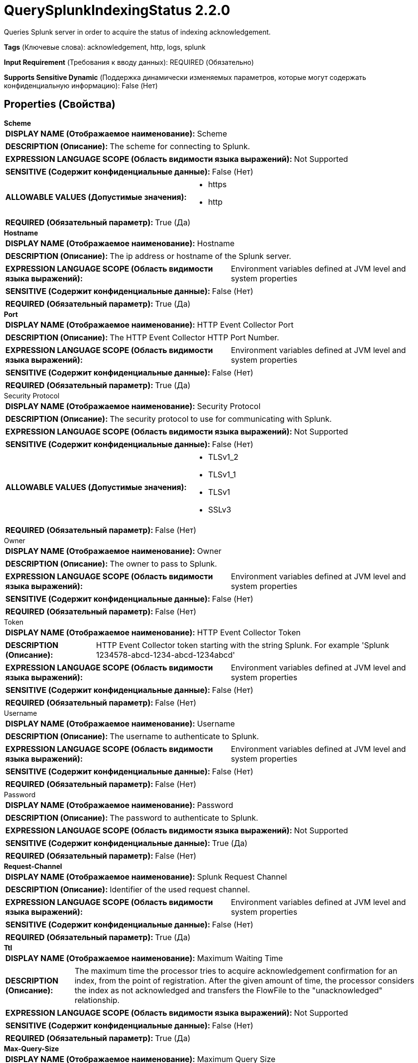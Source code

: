 = QuerySplunkIndexingStatus 2.2.0

Queries Splunk server in order to acquire the status of indexing acknowledgement.

[horizontal]
*Tags* (Ключевые слова):
acknowledgement, http, logs, splunk
[horizontal]
*Input Requirement* (Требования к вводу данных):
REQUIRED (Обязательно)
[horizontal]
*Supports Sensitive Dynamic* (Поддержка динамически изменяемых параметров, которые могут содержать конфиденциальную информацию):
 False (Нет) 



== Properties (Свойства)


.*Scheme*
************************************************
[horizontal]
*DISPLAY NAME (Отображаемое наименование):*:: Scheme

[horizontal]
*DESCRIPTION (Описание):*:: The scheme for connecting to Splunk.


[horizontal]
*EXPRESSION LANGUAGE SCOPE (Область видимости языка выражений):*:: Not Supported
[horizontal]
*SENSITIVE (Содержит конфиденциальные данные):*::  False (Нет) 

[horizontal]
*ALLOWABLE VALUES (Допустимые значения):*::

* https

* http


[horizontal]
*REQUIRED (Обязательный параметр):*::  True (Да) 
************************************************
.*Hostname*
************************************************
[horizontal]
*DISPLAY NAME (Отображаемое наименование):*:: Hostname

[horizontal]
*DESCRIPTION (Описание):*:: The ip address or hostname of the Splunk server.


[horizontal]
*EXPRESSION LANGUAGE SCOPE (Область видимости языка выражений):*:: Environment variables defined at JVM level and system properties
[horizontal]
*SENSITIVE (Содержит конфиденциальные данные):*::  False (Нет) 

[horizontal]
*REQUIRED (Обязательный параметр):*::  True (Да) 
************************************************
.*Port*
************************************************
[horizontal]
*DISPLAY NAME (Отображаемое наименование):*:: HTTP Event Collector Port

[horizontal]
*DESCRIPTION (Описание):*:: The HTTP Event Collector HTTP Port Number.


[horizontal]
*EXPRESSION LANGUAGE SCOPE (Область видимости языка выражений):*:: Environment variables defined at JVM level and system properties
[horizontal]
*SENSITIVE (Содержит конфиденциальные данные):*::  False (Нет) 

[horizontal]
*REQUIRED (Обязательный параметр):*::  True (Да) 
************************************************
.Security Protocol
************************************************
[horizontal]
*DISPLAY NAME (Отображаемое наименование):*:: Security Protocol

[horizontal]
*DESCRIPTION (Описание):*:: The security protocol to use for communicating with Splunk.


[horizontal]
*EXPRESSION LANGUAGE SCOPE (Область видимости языка выражений):*:: Not Supported
[horizontal]
*SENSITIVE (Содержит конфиденциальные данные):*::  False (Нет) 

[horizontal]
*ALLOWABLE VALUES (Допустимые значения):*::

* TLSv1_2

* TLSv1_1

* TLSv1

* SSLv3


[horizontal]
*REQUIRED (Обязательный параметр):*::  False (Нет) 
************************************************
.Owner
************************************************
[horizontal]
*DISPLAY NAME (Отображаемое наименование):*:: Owner

[horizontal]
*DESCRIPTION (Описание):*:: The owner to pass to Splunk.


[horizontal]
*EXPRESSION LANGUAGE SCOPE (Область видимости языка выражений):*:: Environment variables defined at JVM level and system properties
[horizontal]
*SENSITIVE (Содержит конфиденциальные данные):*::  False (Нет) 

[horizontal]
*REQUIRED (Обязательный параметр):*::  False (Нет) 
************************************************
.Token
************************************************
[horizontal]
*DISPLAY NAME (Отображаемое наименование):*:: HTTP Event Collector Token

[horizontal]
*DESCRIPTION (Описание):*:: HTTP Event Collector token starting with the string Splunk. For example 'Splunk 1234578-abcd-1234-abcd-1234abcd'


[horizontal]
*EXPRESSION LANGUAGE SCOPE (Область видимости языка выражений):*:: Environment variables defined at JVM level and system properties
[horizontal]
*SENSITIVE (Содержит конфиденциальные данные):*::  False (Нет) 

[horizontal]
*REQUIRED (Обязательный параметр):*::  False (Нет) 
************************************************
.Username
************************************************
[horizontal]
*DISPLAY NAME (Отображаемое наименование):*:: Username

[horizontal]
*DESCRIPTION (Описание):*:: The username to authenticate to Splunk.


[horizontal]
*EXPRESSION LANGUAGE SCOPE (Область видимости языка выражений):*:: Environment variables defined at JVM level and system properties
[horizontal]
*SENSITIVE (Содержит конфиденциальные данные):*::  False (Нет) 

[horizontal]
*REQUIRED (Обязательный параметр):*::  False (Нет) 
************************************************
.Password
************************************************
[horizontal]
*DISPLAY NAME (Отображаемое наименование):*:: Password

[horizontal]
*DESCRIPTION (Описание):*:: The password to authenticate to Splunk.


[horizontal]
*EXPRESSION LANGUAGE SCOPE (Область видимости языка выражений):*:: Not Supported
[horizontal]
*SENSITIVE (Содержит конфиденциальные данные):*::  True (Да) 

[horizontal]
*REQUIRED (Обязательный параметр):*::  False (Нет) 
************************************************
.*Request-Channel*
************************************************
[horizontal]
*DISPLAY NAME (Отображаемое наименование):*:: Splunk Request Channel

[horizontal]
*DESCRIPTION (Описание):*:: Identifier of the used request channel.


[horizontal]
*EXPRESSION LANGUAGE SCOPE (Область видимости языка выражений):*:: Environment variables defined at JVM level and system properties
[horizontal]
*SENSITIVE (Содержит конфиденциальные данные):*::  False (Нет) 

[horizontal]
*REQUIRED (Обязательный параметр):*::  True (Да) 
************************************************
.*Ttl*
************************************************
[horizontal]
*DISPLAY NAME (Отображаемое наименование):*:: Maximum Waiting Time

[horizontal]
*DESCRIPTION (Описание):*:: The maximum time the processor tries to acquire acknowledgement confirmation for an index, from the point of registration. After the given amount of time, the processor considers the index as not acknowledged and transfers the FlowFile to the "unacknowledged" relationship.


[horizontal]
*EXPRESSION LANGUAGE SCOPE (Область видимости языка выражений):*:: Not Supported
[horizontal]
*SENSITIVE (Содержит конфиденциальные данные):*::  False (Нет) 

[horizontal]
*REQUIRED (Обязательный параметр):*::  True (Да) 
************************************************
.*Max-Query-Size*
************************************************
[horizontal]
*DISPLAY NAME (Отображаемое наименование):*:: Maximum Query Size

[horizontal]
*DESCRIPTION (Описание):*:: The maximum number of acknowledgement identifiers the outgoing query contains in one batch. It is recommended not to set it too low in order to reduce network communication.


[horizontal]
*EXPRESSION LANGUAGE SCOPE (Область видимости языка выражений):*:: Not Supported
[horizontal]
*SENSITIVE (Содержит конфиденциальные данные):*::  False (Нет) 

[horizontal]
*REQUIRED (Обязательный параметр):*::  True (Да) 
************************************************










=== Relationships (Связи)

[cols="1a,2a",options="header",]
|===
|Наименование |Описание

|`failure`
|A FlowFile is transferred to this relationship when the acknowledgement was not successful due to errors during the communication. FlowFiles are timing out or unknown by the Splunk server will transferred to "undetermined" relationship.

|`success`
|A FlowFile is transferred to this relationship when the acknowledgement was successful.

|`undetermined`
|A FlowFile is transferred to this relationship when the acknowledgement state is not determined. FlowFiles transferred to this relationship might be penalized. This happens when Splunk returns with HTTP 200 but with false response for the acknowledgement id in the flow file attribute.

|`unacknowledged`
|A FlowFile is transferred to this relationship when the acknowledgement was not successful. This can happen when the acknowledgement did not happened within the time period set for Maximum Waiting Time. FlowFiles with acknowledgement id unknown for the Splunk server will be transferred to this relationship after the Maximum Waiting Time is reached.

|===



=== Читаемые атрибуты

[cols="1a,2a",options="header",]
|===
|Наименование |Описание

|`splunk.acknowledgement.id`
|The indexing acknowledgement id provided by Splunk.

|`splunk.responded.at`
|The time of the response of put request for Splunk.

|===









=== Смотрите также


* xref:Processors/PutSplunkHTTP.adoc[PutSplunkHTTP]


